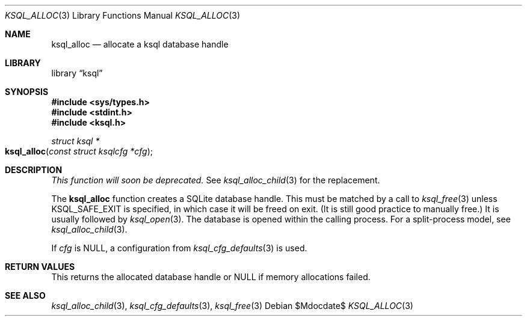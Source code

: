 .\"	$Id$
.\"
.\" Copyright (c) 2016, 2018 Kristaps Dzonsons <kristaps@bsd.lv>
.\"
.\" Permission to use, copy, modify, and distribute this software for any
.\" purpose with or without fee is hereby granted, provided that the above
.\" copyright notice and this permission notice appear in all copies.
.\"
.\" THE SOFTWARE IS PROVIDED "AS IS" AND THE AUTHOR DISCLAIMS ALL WARRANTIES
.\" WITH REGARD TO THIS SOFTWARE INCLUDING ALL IMPLIED WARRANTIES OF
.\" MERCHANTABILITY AND FITNESS. IN NO EVENT SHALL THE AUTHOR BE LIABLE FOR
.\" ANY SPECIAL, DIRECT, INDIRECT, OR CONSEQUENTIAL DAMAGES OR ANY DAMAGES
.\" WHATSOEVER RESULTING FROM LOSS OF USE, DATA OR PROFITS, WHETHER IN AN
.\" ACTION OF CONTRACT, NEGLIGENCE OR OTHER TORTIOUS ACTION, ARISING OUT OF
.\" OR IN CONNECTION WITH THE USE OR PERFORMANCE OF THIS SOFTWARE.
.\"
.Dd $Mdocdate$
.Dt KSQL_ALLOC 3
.Os
.Sh NAME
.Nm ksql_alloc
.Nd allocate a ksql database handle
.Sh LIBRARY
.Lb ksql
.Sh SYNOPSIS
.In sys/types.h
.In stdint.h
.In ksql.h
.Ft struct ksql *
.Fo ksql_alloc
.Fa "const struct ksqlcfg *cfg"
.Fc
.Sh DESCRIPTION
.Em This function will soon be deprecated.
See
.Xr ksql_alloc_child 3
for the replacement.
.Pp
The
.Nm
function creates a SQLite database handle.
This must be matched by a call to
.Xr ksql_free 3
unless
.Dv KSQL_SAFE_EXIT
is specified, in which case it will be freed on exit.
(It is still good practice to manually free.)
It is usually followed by
.Xr ksql_open 3 .
The database is opened within the calling process.
For a split-process model, see
.Xr ksql_alloc_child 3 .
.Pp
If
.Fa cfg
is
.Dv NULL ,
a configuration from
.Xr ksql_cfg_defaults 3
is used.
.\" .Sh CONTEXT
.\" For section 9 functions only.
.\" .Sh IMPLEMENTATION NOTES
.\" Not used in OpenBSD.
.Sh RETURN VALUES
This returns the allocated database handle or
.Dv NULL
if memory allocations failed.
.\" For sections 2, 3, and 9 function return values only.
.\" .Sh ENVIRONMENT
.\" For sections 1, 6, 7, and 8 only.
.\" .Sh FILES
.\" .Sh EXIT STATUS
.\" For sections 1, 6, and 8 only.
.\" .Sh EXAMPLES
.\" .Sh DIAGNOSTICS
.\" For sections 1, 4, 6, 7, 8, and 9 printf/stderr messages only.
.\" .Sh ERRORS
.\" For sections 2, 3, 4, and 9 errno settings only.
.Sh SEE ALSO
.Xr ksql_alloc_child 3 ,
.Xr ksql_cfg_defaults 3 ,
.Xr ksql_free 3
.\" .Sh STANDARDS
.\" .Sh HISTORY
.\" .Sh AUTHORS
.\" .Sh CAVEATS
.\" .Sh BUGS
.\" .Sh SECURITY CONSIDERATIONS
.\" Not used in OpenBSD.
